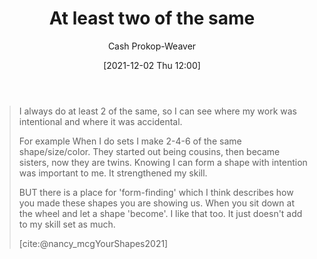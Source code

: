 :PROPERTIES:
:ID:       ce1622e0-9f93-47fd-a5b2-5acd981caabf
:ROAM_REFS: [cite:@nancy_mcgYourShapes2021]
:LAST_MODIFIED: [2023-09-06 Wed 08:05]
:END:
#+title: At least two of the same
#+hugo_custom_front_matter: :slug "ce1622e0-9f93-47fd-a5b2-5acd981caabf"
#+author: Cash Prokop-Weaver
#+date: [2021-12-02 Thu 12:00]
#+filetags: :quote:

#+begin_quote
I always do at least 2 of the same, so I can see where my work was intentional and where it was accidental.

For example When I do sets I make 2-4-6 of the same shape/size/color. They started out being cousins, then became sisters, now they are twins. Knowing I can form a shape with intention was important to me. It strengthened my skill.

BUT there is a place for 'form-finding' which I think describes how you made these shapes you are showing us. When you sit down at the wheel and let a shape 'become'. I like that too. It just doesn't add to my skill set as much.

[cite:@nancy_mcgYourShapes2021]
#+end_quote

* Flashcards :noexport:
:PROPERTIES:
:ANKI_DECK: Default
:END:
** Describe :fc:
:PROPERTIES:
:CREATED: [2022-11-23 Wed 08:29]
:FC_CREATED: 2022-11-23T16:30:54Z
:FC_TYPE:  double
:ID:       7b96f09c-b4f5-45a3-9ec5-d5295537d46a
:END:
:REVIEW_DATA:
| position | ease | box | interval | due                  |
|----------+------+-----+----------+----------------------|
| front    | 2.65 |   7 |   302.31 | 2024-04-24T22:57:32Z |
| back     | 2.65 |   7 |   265.25 | 2024-03-16T23:43:14Z |
:END:

Creating [[id:ce1622e0-9f93-47fd-a5b2-5acd981caabf][At least two of the same]]

*** Back
A way of differentiating intention versus accident in created work.
*** Source
[cite:@nancy_mcgYourShapes2021]
#+print_bibliography: